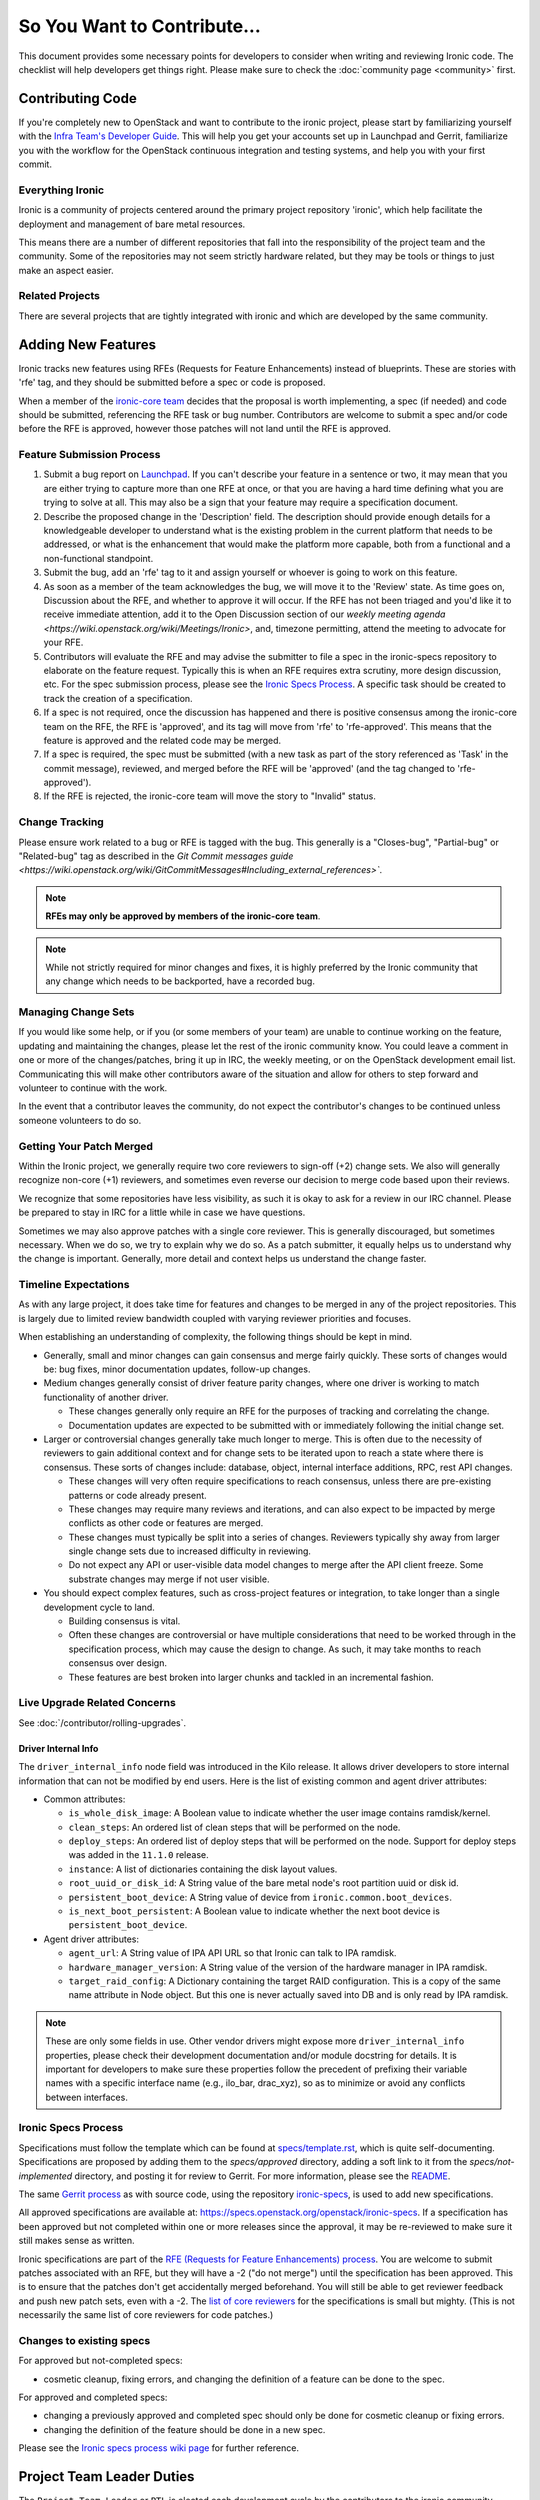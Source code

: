 .. _code-contribution-guide:

============================
So You Want to Contribute...
============================

This document provides some necessary points for developers to consider when
writing and reviewing Ironic code. The checklist will help developers get
things right. Please make sure to check the :doc:`community page <community>`
first.

Contributing Code
=================

If you're completely new to OpenStack and want to contribute to the ironic
project, please start by familiarizing yourself with the `Infra Team's Developer
Guide <https://docs.openstack.org/infra/manual/developers.html>`_. This will
help you get your accounts set up in Launchpad and Gerrit, familiarize you with
the workflow for the OpenStack continuous integration and testing systems, and
help you with your first commit.

Everything Ironic
-----------------

Ironic is a community of projects centered around the primary project
repository 'ironic', which help facilitate the deployment and management
of bare metal resources.

This means there are a number of different repositories that fall into
the responsibility of the project team and the community. Some of the
repositories may not seem strictly hardware related, but they may be tools
or things to just make an aspect easier.

Related Projects
----------------

There are several projects that are tightly integrated with ironic and
which are developed by the same community.

.. seealso::

   * :bifrost-doc:`Bifrost Documentation <>`
   * :ironic-inspector-doc:`Ironic Inspector Documentation <>`
   * :ironic-lib-doc:`Ironic Lib Documentation <>`
   * :ironic-python-agent-doc:`Ironic Python Agent (IPA) Documentation <>`
   * :python-ironicclient-doc:`Ironic Client Documentation <>`
   * :python-ironic-inspector-client-doc:`Ironic Inspector Client Documentation <>`

Adding New Features
===================

Ironic tracks new features using RFEs (Requests for Feature Enhancements)
instead of blueprints. These are stories with 'rfe' tag, and they should
be submitted before a spec or code is proposed.

When a member of the `ironic-core team <https://review.opendev.org/#/admin/groups/165,members>`_
decides that the proposal is worth implementing, a spec (if needed) and code
should be submitted, referencing the RFE task or bug number. Contributors
are welcome to submit a spec and/or code before the RFE is approved, however
those patches will not land until the RFE is approved.

Feature Submission Process
--------------------------

#. Submit a bug report on `Launchpad
   <https://bugs.launchpad.net/ironic/+bugs>`_.
   If you can't describe your feature in a sentence or two, it may mean that
   you are either trying to capture more than one RFE at once, or that you are
   having a hard time defining what you are trying to solve at all. This may
   also be a sign that your feature may require a specification document.

#. Describe the proposed change in the 'Description' field. The
   description should provide enough details for a knowledgeable developer to
   understand what is the existing problem in the current platform that needs
   to be addressed, or what is the enhancement that would make the platform
   more capable, both from a functional and a non-functional standpoint.

#. Submit the bug, add an 'rfe' tag to it and assign yourself or whoever is
   going to work on this feature.

#. As soon as a member of the team acknowledges the bug,
   we will move it to the 'Review' state. As time goes on, Discussion
   about the RFE, and whether to approve it will occur. If the RFE has not
   been triaged and you'd like it to receive immediate attention, add it to
   the Open Discussion section of our
   `weekly meeting agenda <https://wiki.openstack.org/wiki/Meetings/Ironic>`,
   and, timezone permitting, attend the meeting to advocate for your RFE.

#. Contributors will evaluate the RFE and may advise the submitter to file a
   spec in the ironic-specs repository to elaborate on the feature request.
   Typically this is when an RFE requires extra scrutiny, more design
   discussion, etc. For the spec submission process, please see the
   `Ironic Specs Process`_. A specific task should be created to track the
   creation of a specification.

#. If a spec is not required, once the discussion has happened and there is
   positive consensus among the ironic-core team on the RFE, the RFE is
   'approved', and its tag will move from 'rfe' to 'rfe-approved'. This means
   that the feature is approved and the related code may be merged.

#. If a spec is required, the spec must be submitted (with a new task as part
   of the story referenced as 'Task' in the commit message), reviewed, and merged
   before the RFE will be 'approved' (and the tag changed to 'rfe-approved').

#. If the RFE is rejected, the ironic-core team will move the story to
   "Invalid" status.

Change Tracking
---------------

Please ensure work related to a bug or RFE is tagged with the bug. This
generally is a "Closes-bug", "Partial-bug" or "Related-bug" tag as described
in the
`Git Commit messages guide <https://wiki.openstack.org/wiki/GitCommitMessages#Including_external_references>``.

.. note:: **RFEs may only be approved by members of the ironic-core team**.

.. note:: While not strictly required for minor changes and fixes,
          it is highly preferred by the Ironic community that any change
          which needs to be backported, have a recorded bug.

Managing Change Sets
--------------------

If you would like some help, or if you (or some members of your team)
are unable to continue working on the feature, updating and
maintaining the changes, please let the rest of the ironic community
know. You could leave a comment in one or more of the
changes/patches, bring it up in IRC, the weekly meeting,
or on the OpenStack development email list.
Communicating this will make other contributors aware of the
situation and allow for others to step forward and volunteer to
continue with the work.

In the event that a contributor leaves the community, do not expect
the contributor's changes to be continued unless someone volunteers
to do so.

Getting Your Patch Merged
-------------------------

Within the Ironic project, we generally require two core reviewers to
sign-off (+2) change sets. We also will generally recognize non-core (+1)
reviewers, and sometimes even reverse our decision to merge code based upon their reviews.

We recognize that some repositories have less visibility, as such it is okay
to ask for a review in our IRC channel. Please be prepared to stay in IRC
for a little while in case we have questions.

Sometimes we may also approve patches with a single core reviewer.
This is generally discouraged, but sometimes necessary. When we do so,
we try to explain why we do so. As a patch submitter, it equally helps us
to understand why the change is important. Generally, more detail and context
helps us understand the change faster.

Timeline Expectations
---------------------

As with any large project, it does take time for features and changes to be
merged in any of the project repositories. This is largely due to limited
review bandwidth coupled with varying reviewer priorities and focuses.

When establishing an understanding of complexity, the following things should
be kept in mind.

* Generally, small and minor changes can gain consensus and merge fairly
  quickly. These sorts of changes would be: bug fixes, minor documentation
  updates, follow-up changes.

* Medium changes generally consist of driver feature parity changes,
  where one driver is working to match functionality of another driver.

  * These changes generally only require an RFE for the purposes of
    tracking and correlating the change.
  * Documentation updates are expected to be submitted with or immediately
    following the initial change set.

* Larger or controversial changes generally take much longer to merge.
  This is often due to the necessity of reviewers to gain additional
  context and for change sets to be iterated upon to reach a state
  where there is consensus. These sorts of changes include: database,
  object, internal interface additions, RPC, rest API changes.

  * These changes will very often require specifications to reach
    consensus, unless there are pre-existing patterns or code already
    present.
  * These changes may require many reviews and iterations, and can
    also expect to be impacted by merge conflicts as other code or
    features are merged.
  * These changes must typically be split into a series of changes.
    Reviewers typically shy away from larger single change sets due
    to increased difficulty in reviewing.
  * Do not expect any API or user-visible data model changes to merge
    after the API client freeze. Some substrate changes may merge if
    not user visible.

* You should expect complex features, such as cross-project features
  or integration, to take longer than a single development cycle to land.

  * Building consensus is vital.
  * Often these changes are controversial or have multiple
    considerations that need to be worked through in the specification
    process, which may cause the design to change. As such, it may
    take months to reach consensus over design.
  * These features are best broken into larger chunks and tackled
    in an incremental fashion.

Live Upgrade Related Concerns
-----------------------------

See :doc:`/contributor/rolling-upgrades`.

Driver Internal Info
~~~~~~~~~~~~~~~~~~~~
The ``driver_internal_info`` node field was introduced in the Kilo release. It allows
driver developers to store internal information that can not be modified by end users.
Here is the list of existing common and agent driver attributes:

* Common attributes:

  * ``is_whole_disk_image``: A Boolean value to indicate whether the user image contains ramdisk/kernel.
  * ``clean_steps``: An ordered list of clean steps that will be performed on the node.
  * ``deploy_steps``: An ordered list of deploy steps that will be performed on the node. Support for
    deploy steps was added in the ``11.1.0`` release.
  * ``instance``: A list of dictionaries containing the disk layout values.
  * ``root_uuid_or_disk_id``: A String value of the bare metal node's root partition uuid or disk id.
  * ``persistent_boot_device``: A String value of device from ``ironic.common.boot_devices``.
  * ``is_next_boot_persistent``: A Boolean value to indicate whether the next boot device is
    ``persistent_boot_device``.

* Agent driver attributes:

  * ``agent_url``: A String value of IPA API URL so that Ironic can talk to IPA
    ramdisk.
  * ``hardware_manager_version``: A String value of the version of the hardware
    manager in IPA ramdisk.
  * ``target_raid_config``: A Dictionary containing the target RAID
    configuration. This is a copy of the same name attribute in Node object.
    But this one is never actually saved into DB and is only read by IPA ramdisk.

.. note::

    These are only some fields in use. Other vendor drivers might expose more ``driver_internal_info``
    properties, please check their development documentation and/or module docstring for details.
    It is important for developers to make sure these properties follow the precedent of prefixing their
    variable names with a specific interface name (e.g., ilo_bar, drac_xyz), so as to minimize or avoid
    any conflicts between interfaces.


Ironic Specs Process
--------------------

Specifications must follow the template which can be found at
`specs/template.rst <https://opendev.org/openstack/ironic-specs/src/branch/
master/specs/template.rst>`_, which is quite self-documenting. Specifications are
proposed by adding them to the `specs/approved` directory, adding a soft link
to it from the `specs/not-implemented` directory, and posting it for
review to Gerrit. For more information, please see the `README <https://git.
openstack.org/cgit/openstack/ironic-specs/tree/README.rst>`_.

The same `Gerrit process
<https://docs.openstack.org/infra/manual/developers.html>`_ as with source code,
using the repository `ironic-specs <https://opendev.org/openstack/
ironic-specs/>`_, is used to add new specifications.

All approved specifications are available at:
https://specs.openstack.org/openstack/ironic-specs. If a specification has
been approved but not completed within one or more releases since the
approval, it may be re-reviewed to make sure it still makes sense as written.

Ironic specifications are part of the `RFE (Requests for Feature Enhancements)
process <#adding-new-features>`_.
You are welcome to submit patches associated with an RFE, but they will have
a -2 ("do not merge") until the specification has been approved. This is to
ensure that the patches don't get accidentally merged beforehand. You will
still be able to get reviewer feedback and push new patch sets, even with a -2.
The `list of core reviewers <https://review.opendev.org/#/admin/groups/352,
members>`_ for the specifications is small but mighty. (This is not
necessarily the same list of core reviewers for code patches.)

Changes to existing specs
-------------------------

For approved but not-completed specs:

- cosmetic cleanup, fixing errors, and changing the definition of a feature
  can be done to the spec.

For approved and completed specs:

- changing a previously approved and completed spec should only be done
  for cosmetic cleanup or fixing errors.
- changing the definition of the feature should be done in a new spec.


Please see the `Ironic specs process wiki page <https://wiki.openstack.org/
wiki/Ironic/Specs_Process>`_ for further reference.

Project Team Leader Duties
==========================

The ``Project Team Leader`` or ``PTL`` is elected each development
cycle by the contributors to the ironic community.

Think of this person as your primary contact if you need to try and
rally the project, or have a major issue that requires attention.

They serve a role that is mainly oriented towards trying to drive the
technical discussion forward and managing the idiosyncrasies of the project.
With this responsibility, they are considered a "public face" of the project
and are generally obliged to try and provide "project updates" and outreach
communication.

All common PTL duties are enumerated here in the `PTL guide <https://docs.openstack.org/project-team-guide/ptl.html>`_.

Tasks like release management or preparation for a release are generally
delegated with-in the team. Even outreach can be delegated, and specifically
there is no rule stating that any member of the community can't propose a
release, clean-up release notes or documentation, or even get on the occasional
stage.
